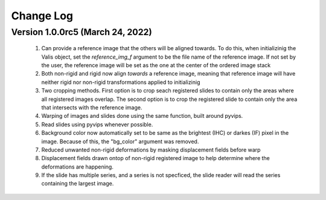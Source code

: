 Change Log
**********

Version 1.0.0rc5 (March 24, 2022)
=================================
 #. Can provide a reference image that the others will be aligned towards. To do this, when initializinig the Valis object, set the `reference_img_f` argument to be the file name of the reference image. If not set by the user, the reference image will be set as the one at the center of the ordered image stack
 #. Both non-rigid and rigid now align *towards* a reference image, meaning that reference image will have neither rigid nor non-rigid transformations applied to initializinig
 #. Two cropping methods. First option is to crop seach registered slides to contain only the areas where all registered images overlap. The second option is to crop the registered slide to contain only the area that intersects with the reference image.
 #. Warping of images and slides done using the same function, built around pyvips.
 #. Read slides using pyvips whenever possible.
 #. Background color now automatically set to be same as the brightest (IHC) or darkes (IF) pixel in the image. Because of this, the "bg_color" argument was removed.
 #. Reduced unwanted non-rigid deformations by masking displacement fields before warp
 #. Displacement fields drawn ontop of non-rigid registered image to help determine where the deformations are happening.
 #. If the slide has multiple series, and a series is not specficed, the slide reader will read the series containing the largest image.


